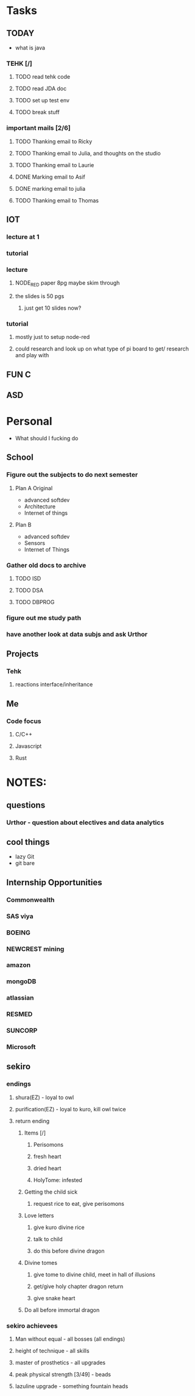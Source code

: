 * Tasks
** TODAY
  - what is java
*** TEHK [/]
**** TODO read tehk code
**** TODO read JDA doc
**** TODO set up test env
**** TODO break stuff
*** important mails [2/6]
**** TODO Thanking email to Ricky
**** TODO Thanking email to Julia, and thoughts on the studio
**** TODO Thanking email to Laurie
**** DONE Marking email to Asif
     CLOSED: [2020-07-05 Sun 19:37]
**** DONE marking email to julia
     CLOSED: [2020-07-05 Sun 19:36]
**** TODO Thanking email to Thomas
** IOT
*** lecture at 1
*** tutorial
*** lecture
**** NODE_RED paper 8pg maybe skim through
**** the slides is 50 pgs
***** just get 10 slides now?
*** tutorial
**** mostly just to setup node-red
**** could research and look up on what type of pi board to get/ research and play with
** FUN C
** ASD

* Personal
- What should I fucking do
** School
*** Figure out the subjects to do next semester
**** Plan A Original
     - advanced softdev
     - Architecture
     - Internet of things
**** Plan B
     - advanced softdev
     - Sensors
     - Internet of Things
*** Gather old docs to archive
**** TODO ISD
**** TODO DSA
**** TODO DBPROG
*** figure out me study path
*** have another look at data subjs and ask Urthor
** Projects
*** Tehk 
**** reactions interface/inheritance
** Me
*** Code focus
**** C/C++
**** Javascript
**** Rust
* NOTES:
** questions
*** Urthor - question about electives and data analytics
** cool things
   - lazy Git
   - git bare
** Internship Opportunities
*** Commonwealth
*** SAS viya
*** BOEING
*** NEWCREST mining
*** amazon
*** mongoDB
*** atlassian
*** RESMED
*** SUNCORP
*** Microsoft
** sekiro
*** endings
**** shura(EZ) - loyal to owl
**** purification(EZ) - loyal to kuro, kill owl twice
**** return ending
***** Items [/]
****** Perisomons
****** fresh heart
****** dried heart
****** HolyTome: infested
***** Getting the child sick
****** request rice to eat, give perisomons
***** Love letters
****** give kuro divine rice
****** talk to child
****** do this before divine dragon
***** Divine tomes
****** give tome to divine child, meet in hall of illusions
****** get/give holy chapter dragon return
****** give snake heart
***** Do all before immortal dragon
*** sekiro achievees 
**** Man without equal - all bosses (all endings)
**** height of technique - all skills
**** master of prosthetics - all upgrades
**** peak physical strength [3/49] - beads
**** lazuline upgrade - something fountain heads
